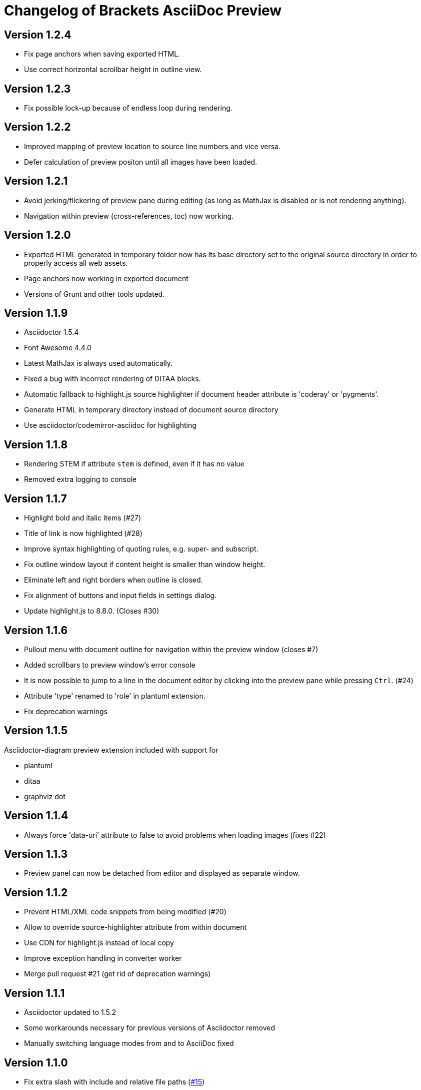 
= Changelog of Brackets AsciiDoc Preview
:experimental:

== Version 1.2.4

* Fix page anchors when saving exported HTML.
* Use correct horizontal scrollbar height in outline view.
 
== Version 1.2.3

* Fix possible lock-up because of endless loop during rendering.

== Version 1.2.2

* Improved mapping of preview location to source line numbers and vice versa.
* Defer calculation of preview positon until all images have been loaded.

== Version 1.2.1

* Avoid jerking/flickering of preview pane during editing (as long as MathJax is disabled or is not rendering anything).
* Navigation within preview (cross-references, toc) now working.

== Version 1.2.0

* Exported HTML generated in temporary folder now has its base directory set to the original source directory in order to properly access all web assets.
* Page anchors now working in exported document
* Versions of Grunt and other tools updated.

== Version 1.1.9

* Asciidoctor 1.5.4
* Font Awesome 4.4.0
* Latest MathJax is always used automatically.
* Fixed a bug with incorrect rendering of DITAA blocks.
* Automatic fallback to highlight.js source highlighter
  if document header attribute is 'coderay' or 'pygments'.
* Generate HTML in temporary directory instead of document source directory
* Use asciidoctor/codemirror-asciidoc for highlighting

== Version 1.1.8

* Rendering STEM if attribute `stem` is defined, even if it has no value
* Removed extra logging to console

== Version 1.1.7

* Highlight bold and italic items (#27)
* Title of link is now highlighted (#28)
* Improve syntax highlighting of quoting rules, e.g. super- and subscript.
* Fix outline window layout if content height is smaller than window height.
* Eliminate left and right borders when outline is closed.
* Fix alignment of buttons and input fields in settings dialog.
* Update highlight.js to 8.8.0. (Closes #30)
 
== Version 1.1.6

* Pullout menu with document outline for navigation within the preview window (closes #7)
* Added scrollbars to preview window's error console
* It is now possible to jump to a line in the document editor by clicking into the preview pane while pressing 
  kbd:[Ctrl]. (#24)
* Attribute 'type' renamed to 'role' in plantuml extension.
* Fix deprecation warnings

== Version 1.1.5

Asciidoctor-diagram preview extension included with support for

* plantuml
* ditaa
* graphviz dot


== Version 1.1.4

* Always force 'data-uri' attribute to false to avoid problems
  when loading images (fixes #22)

== Version 1.1.3

* Preview panel can now be detached from editor and displayed
  as separate window.

== Version 1.1.2

* Prevent HTML/XML code snippets from being modified (#20)
* Allow to override source-highlighter attribute from within document
* Use CDN for highlight.js instead of local copy
* Improve exception handling in converter worker
* Merge pull request #21 (get rid of deprecation warnings) 

== Version 1.1.1

* Asciidoctor updated to 1.5.2
* Some workarounds necessary for previous versions of Asciidoctor removed
* Manually switching language modes from and to AsciiDoc fixed

== Version 1.1.0

* Fix extra slash with include and relative file paths (https://github.com/asciidoctor/brackets-asciidoc-preview/issues/15[#15])
* Fix invalid link to stylesheet when exporting to browser (https://github.com/asciidoctor/brackets-asciidoc-preview/issues/16[#16])
* Configuration option for images directory added (https://github.com/asciidoctor/brackets-asciidoc-preview/issues/17[#17])
* Added options to reset base dir and images dir to their defaults,
  directories may be selected through file browser.
* React to manually switching a document to AsciiDoc mode in status bar

== Version 1.0.9

* Update to Asciidoctor.js 1.5.1
* Update-on-save option for updating the preview when saving the file.
* Rendered documents may be exported into a browser for printing and saving.
* Configure and use MathJax only if *stem* attribute is defined by document.
* Keep text cursor in correct column on manual location sync.
* Manage dependencies to Asciidoctor with npm, bower, and grunt

== Version 1.0.8

* Position of the rendered HTML can be synchronized with the editor's text cursor position.
* Busy indicator is displayed for lengthy conversions.

== Version 1.0.7

* Update to Asciidoctor.js 1.5.0
* Support for MathJax added (thanks to https://github.com/mogztter[@Mogztter])
* Use patched highlight.min.js and default.min.css from asciidoctor/asciidoctor-chrome-extension for syntax highlighting
* Clicking on a line with an Asciidoctor error message now jumps to the correct line in AsciiDoc source.
* Changed active icon color to match Brackets standard (Thanks to https://github.com/sprintr[@sprintr]).
* Themes updated to 1.5.0
* Improvements to Asciidoctor-compact theme.

== Version 1.0.6

* New themes: asciidoctor, asciidoctor-compact, and github
* Misc fixes to preview styling, including width and padding. 
* Added header level 5 to highlighting mode

== Version 1.0.5

* Requires sprint version >=0.38.0
* AsciiDoc mode added thanks to Thaddee Tyl (https://github.com/espadrine/LivesciiDoc)

== Version 1.0.4

* Perform document conversion in webworker to avoid blocking of UI.
* Automatically adjust refresh rate to time needed for creating the preview.
* Display log messages from Asciidoctor at the bottom of the preview pane.

== Version 1.0.3 

* Project renamed to 'brackets-asciidoc-preview'.
* CHANGELOG.adoc added
* updated to Asciidoctor v1.5.0 preview 7
* Hack for relative include paths no longer necessary, removed.
* toc and toc2 attributes no longer disabled. In order to create
a TOC in your document, add attributes
+
----
:toc: 
:toc-placement: preamble
----
to the header of your document. Also make sure that your document
really has a preamble. Other values for +toc+ and +toc-placement+
attributes currently not supported.
* Set +env=browser+ and +env-browser+ attributes internally by default

== Version 1.0.2

* Asciidoctor v1.5.0 preview 5
* Opal 0.6.2
* Default safe mode is now 'safe'.
* Preferences for 'base_dir', 'safe mode', and 'doctype' added.
* Fix relative paths in '\include::' directive

== Version 1.0.1

* Preferences: 'showtitle' added, 'doctype' removed
* width of settings panel decreased
* misc cleanup

== Version 1.0.0

Initial version

